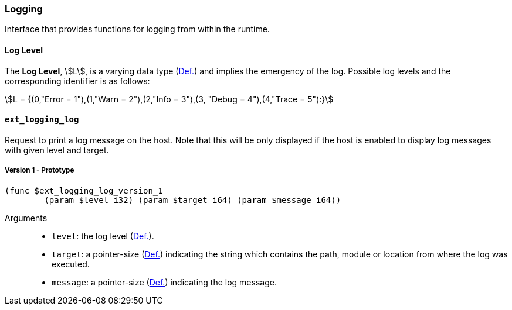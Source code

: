 [#sect-logging-api]
=== Logging

Interface that provides functions for logging from within the runtime.

[#defn-logging-log-level]
==== Log Level
****
The *Log Level*, stem:[L], is a varying data type (xref:02_encoding.adoc#defn-varrying-data-type[Def.])
and implies the emergency of the log. Possible log levels and the corresponding
identifier is as follows:

[stem]
++++
L = {(0,"Error = 1"),(1,"Warn = 2"),(2,"Info = 3"),(3, "Debug = 4"),(4,"Trace = 5"):}
++++
****

==== `ext_logging_log`

Request to print a log message on the host. Note that this will be only
displayed if the host is enabled to display log messages with given level and
target.

===== Version 1 - Prototype
----
(func $ext_logging_log_version_1
	(param $level i32) (param $target i64) (param $message i64))
----

Arguments::

* `level`: the log level (xref:logging.adoc#defn-logging-log-level[Def.]).
* `target`: a pointer-size (xref:intro.adoc#defn-runtime-pointer[Def.]) indicating the
string which contains the path, module or location from where the log was
executed.
* `message`: a pointer-size (xref:intro.adoc#defn-runtime-pointer[Def.]) indicating the log
message.
